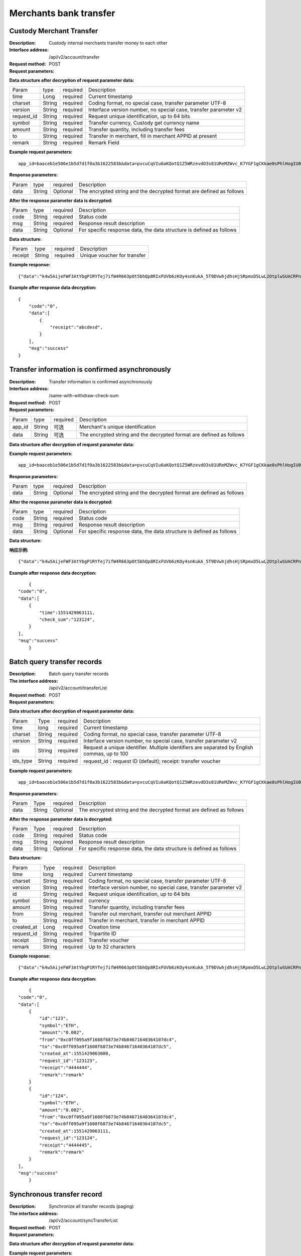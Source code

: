 Merchants bank transfer
======================


Custody Merchant Transfer
~~~~~~~~~~~~~~~~~~~~~~~~

:Description: Custody internal merchants transfer money to each other
:Interface address: /api/v2/account/transfer
:Request method: POST
:Request parameters:


========= ========== ============= =====================================================================
Param	    type       required      Description
app_id	  String	   Optional	     Merchant's unique identification
data      String	   Optional	     The encrypted string and the decrypted format are defined as follows
========= ========== ============= =====================================================================

:Data structure after decryption of request parameter data:

============ =========== ============= =====================================================================
Param         type        required     Description
time          Long        required     Current timestamp
charset       String      required     Coding format, no special case, transfer parameter UTF-8
version       String      required     Interface version number, no special case, transfer parameter v2
request_id    String      required     Request unique identification, up to 64 bits
symbol        String      required     Transfer currency, Custody get currency name
amount        String      required     Transfer quantity, including transfer fees
to            String      required     Transfer in merchant, fill in merchant APPID at present
remark        String      required     Remark Field
============ =========== ============= =====================================================================


:Example request parameters:

::

	app_id=baaceb1e506e1b5d7d1f0a3b1622583b&data=pvcuCqVIu6aKQotQ1Z5WRzevdO3s81UReMZWvc_K7YGF1gCKkae0sPhlHogIU0slUWTME4bHzbZCl15Qg-RlnECqkTxiOazZTEmPi9vNJlO4V5awPYA9fbBM6pTvQxE-Qwsg9M6IyX6VcnRxiaqLJxRbZwoF0g4vBeRdcmGCqNOp3V6eY4s3-DTXmVDtF0eicPM0ROuWEjCThxNbPqy3CW2ldBtnigpxZ2A5ajlLLln8o9pb04kKrxdC4hVMJlrv0J5Bonn0gNP_355-ElB0L4ttyH-x8Uc3jfe2w6n46bODUaXUXsJoNmDZBC7bEJQj1axwrudFE7YasEfM9OCGdzvzOVgUFi-aHqLfA9aTwgK7vw3QOX4ypfK669qGiqiiJMBfGw6_209SquIn535eMZh8rrGZIb1I7xIifNWiYNtRkeHvIF16_jLNTCMZO0wVmMID3j4eEtxkO65RMYHMu0FUwehw1bQB7nVYafvcLa4tZqUDM_YcyK4BVqDgqcBSdVCCnppEMy-OHXMhebhuI6U81UG9YJ5E1eePg1kr_IPvMj-DFAaUXEde53k4AZsGR0vPP1N0k5lj0-GrmlsLtlt2GhubpgnGw0SyRExwu4zzpaBhU0Im1uwUvKxTOb1abD2ELB0mbMsucH47gKe-2-ta8opEpfDutsaf7B-6d8M

:Response parameters:


========= ========== ============= ============================================================================
Param	    type       required       Description
data      String     Optional       The encrypted string and the decrypted format are defined as follows
========= ========== ============= ============================================================================


:After the response parameter data is decrypted:

========= ========== ============= ========================================================================
Param	    type       required       Description
code	    String     required	      Status code
msg       String     required       Response result description
data      String     Optional       For specific response data, the data structure is defined as follows
========= ========== ============= ========================================================================


:Data structure:


===================== ========== =========== =================================================
Param                 type       required     Description
receipt               String     required     Unique voucher for transfer
===================== ========== =========== =================================================



:Example response:

::

	{"data":"k4w5AijeFWF3AtYbgP1RYfej7ifW4R663pOt5bhQp8RIxFUVb6zKOy4snKukA_5T9DVwhjdhsHjSRpmxD5LwL2OtplwSUACRPnW39ANypjO5YeMJTpiY9_7jofZWYzAMB4gdkrAI3DAbvkjCFUKQIXfAGMl25sp05mdBZgfY1oEtveSyislYOwaLM3SfN_2bFvrKy7E2V0AkZhrYImKiCzmDZvE-i93cePVQ4ODiuusHgk1vH5QgvPv62Sh-xxQPb4TsWj2G_RBoo9dFlg4zbWOdb9z6SVzR86ouxKOX_RhE4vWsReVD4ukdsW8eO7SVCI74qc61hIS12X6u-Hv40g"}

:Example after response data decryption:


::

	{
	    "code":"0",
	    "data":[
	        {
	            "receipt":"abcdesd",
	        }
	    ],
	    "msg":"success"
	}





Transfer information is confirmed asynchronously
~~~~~~~~~~~~~~~~~~~~~~~~

:Description: Transfer information is confirmed asynchronously
:Interface address: /same-with-withdraw-check-sum
:Request method: POST
:Request parameters:


========= ========== ============= =============================================================================
Param	    type       required      Description
app_id	  String	   可选	          Merchant's unique identification
data      String	   可选	          The encrypted string and the decrypted format are defined as follows
========= ========== ============= =============================================================================

:Data structure after decryption of request parameter data:

============ =========== ============= ==============================================================================================================================
Param	         type         required      Description
time	         Long	        required	    Current timestamp
charset        String       required      Coding format, no special case, transfer parameter UTF-8
version        String       required      Interface version number, no special case, transfer parameter v2
request_id     String       required      Request unique identification, up to 64 bits
symbol	       String       required      currency
amount         String       required      Transfer quantity, including transfer fees
to             String       required      fill in merchant appid at present
check_sum      String       required      Random check code. The third party returns this field as it is. The platform considers it successful
remark         String       required      Remark Field
============ =========== ============= ==============================================================================================================================


:Example request parameters:

::

   app_id=baaceb1e506e1b5d7d1f0a3b1622583b&data=pvcuCqVIu6aKQotQ1Z5WRzevdO3s81UReMZWvc_K7YGF1gCKkae0sPhlHogIU0slUWTME4bHzbZCl15Qg-RlnECqkTxiOazZTEmPi9vNJlO4V5awPYA9fbBM6pTvQxE-Qwsg9M6IyX6VcnRxiaqLJxRbZwoF0g4vBeRdcmGCqNOp3V6eY4s3-DTXmVDtF0eicPM0ROuWEjCThxNbPqy3CW2ldBtnigpxZ2A5ajlLLln8o9pb04kKrxdC4hVMJlrv0J5Bonn0gNP_355-ElB0L4ttyH-x8Uc3jfe2w6n46bODUaXUXsJoNmDZBC7bEJQj1axwrudFE7YasEfM9OCGdzvzOVgUFi-aHqLfA9aTwgK7vw3QOX4ypfK669qGiqiiJMBfGw6_209SquIn535eMZh8rrGZIb1I7xIifNWiYNtRkeHvIF16_jLNTCMZO0wVmMID3j4eEtxkO65RMYHMu0FUwehw1bQB7nVYafvcLa4tZqUDM_YcyK4BVqDgqcBSdVCCnppEMy-OHXMhebhuI6U81UG9YJ5E1eePg1kr_IPvMj-DFAaUXEde53k4AZsGR0vPP1N0k5lj0-GrmlsLtlt2GhubpgnGw0SyRExwu4zzpaBhU0Im1uwUvKxTOb1abD2ELB0mbMsucH47gKe-2-ta8opEpfDutsaf7B-6d8M

:Response parameters:

========= ========== ============= ==================================================================================
Param	    type       required       Description
data      String     Optional       The encrypted string and the decrypted format are defined as follows
========= ========== ============= ==================================================================================


:After the response parameter data is decrypted:

========= ========== ============= =============================================================================
Param	    type       required       Description
code	    String     required	      Status code
msg       String     required       Response result description
data      String     Optional       For specific response data, the data structure is defined as follows
========= ========== ============= =============================================================================


:Data structure:

============ =========== ============= ==================================================================================================================
Param	       type         required       Description
time	       long	        required	     Current timestamp
check_sum    String       required       Random check code. The third party returns this field as it is. The platform considers it successful
============ =========== ============= ==================================================================================================================



:响应示例:

::

   {"data":"k4w5AijeFWF3AtYbgP1RYfej7ifW4R663pOt5bhQp8RIxFUVb6zKOy4snKukA_5T9DVwhjdhsHjSRpmxD5LwL2OtplwSUACRPnW39ANypjO5YeMJTpiY9_7jofZWYzAMB4gdkrAI3DAbvkjCFUKQIXfAGMl25sp05mdBZgfY1oEtveSyislYOwaLM3SfN_2bFvrKy7E2V0AkZhrYImKiCzmDZvE-i93cePVQ4ODiuusHgk1vH5QgvPv62Sh-xxQPb4TsWj2G_RBoo9dFlg4zbWOdb9z6SVzR86ouxKOX_RhE4vWsReVD4ukdsW8eO7SVCI74qc61hIS12X6u-Hv40g"}

:Example after response data decryption:


::

	{
    "code":"0",
    "data":[
        {
            "time":1551429063111,
            "check_sum":"123124",
        }
    ],
    "msg":"success"
	}




Batch query transfer records
~~~~~~~~~~~~~~~~~~~~~~~~

:Description: Batch query transfer records
:The interface address: /api/v2/account/transferList
:Request method: POST
:Request parameters:


========= ========== ============= ==============================================================================
Param	    Type       required      Description
app_id	  String	   Optional	     Merchant's unique identification
data      String	   Optional	     The encrypted string and the decrypted format are defined as follows
========= ========== ============= ==============================================================================

:Data structure after decryption of request parameter data:

========== =============== ================== ==================================================================================================
Param	        Type           required         Description
time	        long	         required	        Current timestamp
charset       String         required         Coding format, no special case, transfer parameter UTF-8
version       String         required         Interface version number, no special case, transfer parameter v2
ids           String         required         Request a unique identifier. Multiple identifiers are separated by English commas, up to 100
ids_type      String         required         request_id：request ID (default); receipt: transfer voucher
========== =============== ================== ==================================================================================================


:Example request parameters:

::

   app_id=baaceb1e506e1b5d7d1f0a3b1622583b&data=pvcuCqVIu6aKQotQ1Z5WRzevdO3s81UReMZWvc_K7YGF1gCKkae0sPhlHogIU0slUWTME4bHzbZCl15Qg-RlnECqkTxiOazZTEmPi9vNJlO4V5awPYA9fbBM6pTvQxE-Qwsg9M6IyX6VcnRxiaqLJxRbZwoF0g4vBeRdcmGCqNOp3V6eY4s3-DTXmVDtF0eicPM0ROuWEjCThxNbPqy3CW2ldBtnigpxZ2A5ajlLLln8o9pb04kKrxdC4hVMJlrv0J5Bonn0gNP_355-ElB0L4ttyH-x8Uc3jfe2w6n46bODUaXUXsJoNmDZBC7bEJQj1axwrudFE7YasEfM9OCGdzvzOVgUFi-aHqLfA9aTwgK7vw3QOX4ypfK669qGiqiiJMBfGw6_209SquIn535eMZh8rrGZIb1I7xIifNWiYNtRkeHvIF16_jLNTCMZO0wVmMID3j4eEtxkO65RMYHMu0FUwehw1bQB7nVYafvcLa4tZqUDM_YcyK4BVqDgqcBSdVCCnppEMy-OHXMhebhuI6U81UG9YJ5E1eePg1kr_IPvMj-DFAaUXEde53k4AZsGR0vPP1N0k5lj0-GrmlsLtlt2GhubpgnGw0SyRExwu4zzpaBhU0Im1uwUvKxTOb1abD2ELB0mbMsucH47gKe-2-ta8opEpfDutsaf7B-6d8M

:Response parameters:


========= ========== ============= ============================================================================================
Param	    Type       required       Description
data      String     Optional       The encrypted string and the decrypted format are defined as follows
========= ========== ============= ============================================================================================


:After the response parameter data is decrypted:

========= ========== ============= ==================================================================================
Param	    Type       required        Description
code	    String     required	       Status code
msg       String     required        Response result description
data      String     Optional        For specific response data, the data structure is defined as follows
========= ========== ============= ==================================================================================


:Data structure:


============ ========= =============== ============================================================================
Param	        Type      required         Description
time	        long	    required	       Current timestamp
charset       String    required         Coding format, no special case, transfer parameter UTF-8
version       String    required         Interface version number, no special case, transfer parameter v2
id            String    required         Request unique identification, up to 64 bits
symbol	      String    required         currency
amount        String    required         Transfer quantity, including transfer fees
from          String    required         Transfer out merchant, transfer out merchant APPID
to            String    required         Transfer in merchant, transfer in merchant APPID
created_at    Long      required         Creation time
request_id    String    required         Tripartite ID
receipt       String    required         Transfer voucher
remark        String    required         Up to 32 characters
============ ========= =============== ============================================================================



:Example response:

::

   {"data":"k4w5AijeFWF3AtYbgP1RYfej7ifW4R663pOt5bhQp8RIxFUVb6zKOy4snKukA_5T9DVwhjdhsHjSRpmxD5LwL2OtplwSUACRPnW39ANypjO5YeMJTpiY9_7jofZWYzAMB4gdkrAI3DAbvkjCFUKQIXfAGMl25sp05mdBZgfY1oEtveSyislYOwaLM3SfN_2bFvrKy7E2V0AkZhrYImKiCzmDZvE-i93cePVQ4ODiuusHgk1vH5QgvPv62Sh-xxQPb4TsWj2G_RBoo9dFlg4zbWOdb9z6SVzR86ouxKOX_RhE4vWsReVD4ukdsW8eO7SVCI74qc61hIS12X6u-Hv40g"}

:Example after response data decryption:


::

	{
    "code":"0",
    "data":[
        {
            "id":"123",
            "symbol":"ETH",
            "amount":"0.002",
            "from":"0xc0ff095a9f1608f6873e74b84671640364107dc4",
            "to":"0xc0ff095a9f1608f6873e74b84671640364107dc5",
            "created_at":1551429063000,
            "request_id":"123123",
            "receipt":"4444444",
            "remark":"remark"
        }
        {
            "id":"124",
            "symbol":"ETH",
            "amount":"0.002",
            "from":"0xc0ff095a9f1608f6873e74b84671640364107dc4",
            "to":"0xc0ff095a9f1608f6873e74b84671640364107dc5",
            "created_at":1551429063111,
            "request_id":"123124",
            "receipt":"4444445",
            "remark":"remark"
        }
    ],
    "msg":"success"
	}





Synchronous transfer record
~~~~~~~~~~~~~~~~~~~~~~~~

:Description: Synchronize all transfer records (paging)
:The interface address: /api/v2/account/syncTransferList
:Request method: POST
:Request parameters:


========= ========== ============= =================================================================================
Param	    type       required       Description
app_id	  String	   Optional	      Merchant's unique identification
data      String	   Optional	      The encrypted string and the decrypted format are defined as follows
========= ========== ============= =================================================================================

:Data structure after decryption of request parameter data:
========= ========== ============= ====================================================================================
Param	    type       required       Description
time	    long	     required	      Current timestamp
charset   String     required       Coding format, no special case, transfer parameter UTF-8
version   String     required       Interface version number, no special case, transfer parameter v2
max_id    String     required       Return the data of 100 transfer records greater than ID
========= ========== ============= ====================================================================================


:Example request parameters:

::

   app_id=baaceb1e506e1b5d7d1f0a3b1622583b&data=pvcuCqVIu6aKQotQ1Z5WRzevdO3s81UReMZWvc_K7YGF1gCKkae0sPhlHogIU0slUWTME4bHzbZCl15Qg-RlnECqkTxiOazZTEmPi9vNJlO4V5awPYA9fbBM6pTvQxE-Qwsg9M6IyX6VcnRxiaqLJxRbZwoF0g4vBeRdcmGCqNOp3V6eY4s3-DTXmVDtF0eicPM0ROuWEjCThxNbPqy3CW2ldBtnigpxZ2A5ajlLLln8o9pb04kKrxdC4hVMJlrv0J5Bonn0gNP_355-ElB0L4ttyH-x8Uc3jfe2w6n46bODUaXUXsJoNmDZBC7bEJQj1axwrudFE7YasEfM9OCGdzvzOVgUFi-aHqLfA9aTwgK7vw3QOX4ypfK669qGiqiiJMBfGw6_209SquIn535eMZh8rrGZIb1I7xIifNWiYNtRkeHvIF16_jLNTCMZO0wVmMID3j4eEtxkO65RMYHMu0FUwehw1bQB7nVYafvcLa4tZqUDM_YcyK4BVqDgqcBSdVCCnppEMy-OHXMhebhuI6U81UG9YJ5E1eePg1kr_IPvMj-DFAaUXEde53k4AZsGR0vPP1N0k5lj0-GrmlsLtlt2GhubpgnGw0SyRExwu4zzpaBhU0Im1uwUvKxTOb1abD2ELB0mbMsucH47gKe-2-ta8opEpfDutsaf7B-6d8M

:Response parameters:


========= ========== ============= ========================================================================================
Param	    type       required       Description
data      String     Optional       The encrypted string and the decrypted format are defined as follows
========= ========== ============= ========================================================================================


:After the response parameter data is decrypted:

========= ========== ============= ===============================================================================
Param	    type       required        Description
code	    String     required	       Status code
msg       String     required        Response result description
data      String     Optional        For specific response data, the data structure is defined as follows
========= ========== ============= ===============================================================================


:Data structure:
============ =========== ============= ============================================================================
Param	         type         required       Description
time	         long	        required	     Current timestamp
charset        String       required       Encoding format, no special case, pass utf-8
version        String       required       Interface version number, no special case, pass v2
id             String       required       Unique request identifier, up to 64 bits
symbol	       String       required       currency
amount         String       required       Number of transfers, including transfer fees
from           String       required       The transferring merchant, the APPID of the transferring merchant
to             String       required       The incoming merchant and the incoming merchant's APPID
created_at     Long         required       Creation time
request_id     String       required       Tripartite ID
receipt        String       required       Transfer voucher
remark         String       required       Maximum 32 characters
============ =========== ============= ============================================================================



:Example response:

::

   {"data":"k4w5AijeFWF3AtYbgP1RYfej7ifW4R663pOt5bhQp8RIxFUVb6zKOy4snKukA_5T9DVwhjdhsHjSRpmxD5LwL2OtplwSUACRPnW39ANypjO5YeMJTpiY9_7jofZWYzAMB4gdkrAI3DAbvkjCFUKQIXfAGMl25sp05mdBZgfY1oEtveSyislYOwaLM3SfN_2bFvrKy7E2V0AkZhrYImKiCzmDZvE-i93cePVQ4ODiuusHgk1vH5QgvPv62Sh-xxQPb4TsWj2G_RBoo9dFlg4zbWOdb9z6SVzR86ouxKOX_RhE4vWsReVD4ukdsW8eO7SVCI74qc61hIS12X6u-Hv40g"}

:Example after response data decryption:


::

	{
    "code":"0",
    "data":[
        {
            "id":"123",
            "symbol":"ETH",
            "amount":"0.002",
            "from":"0xc0ff095a9f1608f6873e74b84671640364107dc4",
            "to":"0xc0ff095a9f1608f6873e74b84671640364107dc5",
            "created_at":1551429063000,
            "request_id":"123123",
            "receipt":"4444444",
            "remark":"remark"
        }
        {
            "id":"124",
            "symbol":"ETH",
            "amount":"0.002",
            "from":"0xc0ff095a9f1608f6873e74b84671640364107dc4",
            "to":"0xc0ff095a9f1608f6873e74b84671640364107dc5",
            "created_at":1551429063111,
            "request_id":"123124",
            "receipt":"4444445",
            "remark":"remark"
        }
    ],
    "msg":"success"
	}

